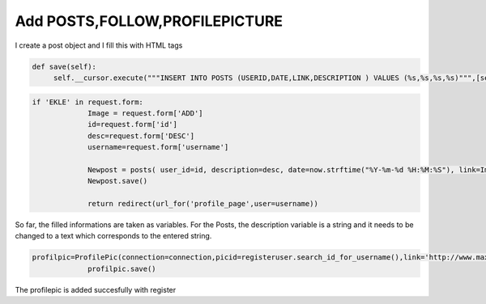 Add POSTS,FOLLOW,PROFILEPICTURE
^^^^^^^^^^^^^^^^^^^^^^^^^^^^^^^

I create a post object and I fill this with HTML tags

.. code-block:: python

   def save(self):
        self.__cursor.execute("""INSERT INTO POSTS (USERID,DATE,LINK,DESCRIPTION ) VALUES (%s,%s,%s,%s)""",[self.user_id, self.date, self.link, self.description])

.. code-block:: python

   if 'EKLE' in request.form:
                Image = request.form['ADD']
                id=request.form['id']
                desc=request.form['DESC']
                username=request.form['username']

                Newpost = posts( user_id=id, description=desc, date=now.strftime("%Y-%m-%d %H:%M:%S"), link=Image, connection=connection)
                Newpost.save()

                return redirect(url_for('profile_page',user=username))

So far, the filled informations are taken as variables. For the Posts, the description variable is a string and it needs to be changed to a text which corresponds to the entered string.



.. code-block:: python

   profilpic=ProfilePic(connection=connection,picid=registeruser.search_id_for_username(),link='http://www.maxibayan.com/wp-content/uploads/2014/10/instagram-avatar-5.png')
   		profilpic.save()

The profilepic is added succesfully with register

